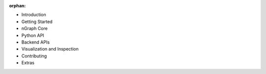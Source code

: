 :orphan:


* Introduction

  .. toctree::

     project/introduction.rst


* Getting Started

  .. toctree::

     frameworks/index.rst
     frameworks/validated/list.rst
     frameworks/generic-configs.rst


* nGraph Core

  .. toctree::

     buildlb.rst
     core/overview.rst
     core/fusion/index.rst
     nGraph Core Ops <ops/index.rst>
     core/constructing-graphs/index.rst
     core/passes/passes.rst


* Python API

  .. toctree::

     python_api/index.rst


* Backend APIs

  .. toctree::
     :maxdepth: 2

     backends/index.rst
     backends/cpp-api.rst


* Visualization and Inspection 

  .. toctree::

     inspection/index.rst


* Contributing 

  .. toctree::

     project/contribution-guide.rst
     project/doc-contributor-README.rst


* Extras 

  .. toctree::

     project/extras/index.rst
     glossary.rst